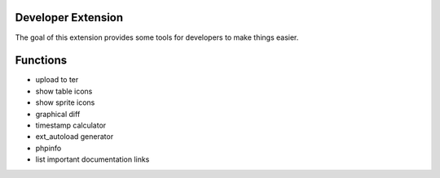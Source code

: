 Developer Extension
-------------------

The goal of this extension provides some tools for developers to make things easier.

Functions
---------

* upload to ter
* show table icons
* show sprite icons
* graphical diff
* timestamp calculator
* ext_autoload generator
* phpinfo
* list important documentation links